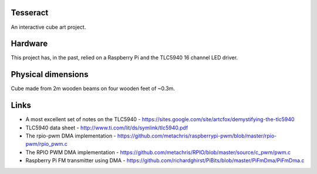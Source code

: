 Tesseract
=========

An interactive cube art project.

Hardware
========

This project has, in the past, relied on a Raspberry Pi and the TLC5940 16 channel LED driver.


Physical dimensions
===================

Cube made from 2m wooden beams on four wooden feet of ~0.3m.

Links
=====

* A most excellent set of notes on the TLC5940 -
  https://sites.google.com/site/artcfox/demystifying-the-tlc5940
* TLC5940 data sheet - http://www.ti.com/lit/ds/symlink/tlc5940.pdf
* The rpio-pwm DMA implementation -
  https://github.com/metachris/raspberrypi-pwm/blob/master/rpio-pwm/rpio_pwm.c
* The RPIO PWM DMA implementation -
  https://github.com/metachris/RPIO/blob/master/source/c_pwm/pwm.c
* Raspberry Pi FM transmitter using DMA -
  https://github.com/richardghirst/PiBits/blob/master/PiFmDma/PiFmDma.c
